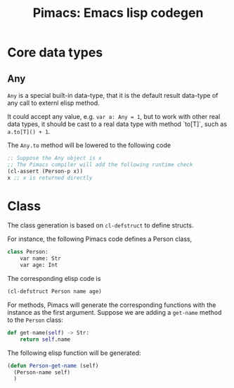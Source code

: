 #+title: Pimacs: Emacs lisp codegen
* Core data types
** Any
~Any~ is a special built-in data-type, that it is the default result data-type of any call to externl elisp method.

It could accept any value, e.g. ~var a: Any = 1~, but to work with other real data types, it should be cast to a real data type with method `to[T]`, such as ~a.to[T]() + 1~.

The ~Any.to~ method will be lowered to the following code


#+BEGIN_SRC emacs-lisp
;; Suppose the Any object is x
;; The Pimacs compiler will add the following runtime check
(cl-assert (Person-p x))
x ;; x is returned directly
#+END_SRC

* Class
The class generation is based on ~cl-defstruct~ to define structs.

For instance, the following Pimacs code defines a Person class,

#+BEGIN_SRC python
class Person:
    var name: Str
    var age: Int
#+END_SRC

The corresponding elisp code is

#+BEGIN_SRC emacs-lisp
(cl-defstruct Person name age)
#+END_SRC

For methods, Pimacs will generate the corresponding functions with the instance as the first argument. Suppose we are adding a ~get-name~ method to the ~Person~ class:

#+BEGIN_SRC python
def get-name(self) -> Str:
    return self.name
#+END_SRC

The following elisp function will be generated:

#+BEGIN_SRC emacs-lisp
(defun Person-get-name (self)
  (Person-name self)
  )
#+END_SRC
